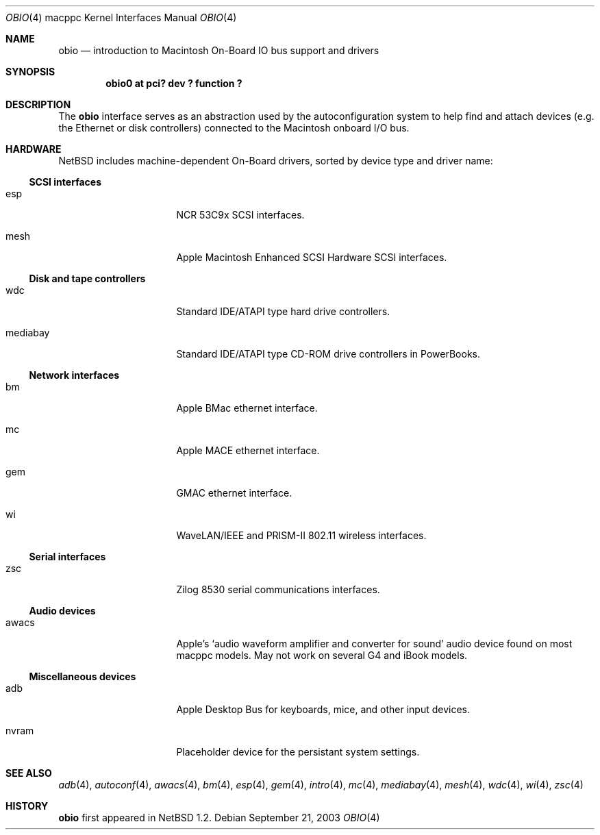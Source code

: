 .\"	$NetBSD: obio.4,v 1.4 2005/01/21 15:05:18 wiz Exp $
.\"
.\" Copyright (c) 2003 Alex Zepeda <zipzippy@sonic.net>
.\" All rights reserved.
.\"
.\" Redistribution and use in source and binary forms, with or without
.\" modification, are permitted provided that the following conditions
.\" are met:
.\" 1. Redistributions of source code must retain the above copyright
.\"    notice, this list of conditions and the following disclaimer.
.\" 2. Redistributions in binary form must reproduce the above copyright
.\"    notice, this list of conditions and the following disclaimer in the
.\"    documentation and/or other materials provided with the distribution.
.\" 3. All advertising materials mentioning features or use of this software
.\"    must display the following acknowledgement:
.\"      This product includes software developed by Alex Zepeda.
.\" 4. The name of the author may not be used to endorse or promote products
.\"    derived from this software without specific prior written permission.
.\"
.\" THIS SOFTWARE IS PROVIDED BY THE AUTHOR ``AS IS'' AND ANY EXPRESS OR
.\" IMPLIED WARRANTIES, INCLUDING, BUT NOT LIMITED TO, THE IMPLIED WARRANTIES
.\" OF MERCHANTABILITY AND FITNESS FOR A PARTICULAR PURPOSE ARE DISCLAIMED.
.\" IN NO EVENT SHALL THE AUTHOR BE LIABLE FOR ANY DIRECT, INDIRECT,
.\" INCIDENTAL, SPECIAL, EXEMPLARY, OR CONSEQUENTIAL DAMAGES (INCLUDING, BUT
.\" NOT LIMITED TO, PROCUREMENT OF SUBSTITUTE GOODS OR SERVICES; LOSS OF USE,
.\" DATA, OR PROFITS; OR BUSINESS INTERRUPTION) HOWEVER CAUSED AND ON ANY
.\" THEORY OF LIABILITY, WHETHER IN CONTRACT, STRICT LIABILITY, OR TORT
.\" (INCLUDING NEGLIGENCE OR OTHERWISE) ARISING IN ANY WAY OUT OF THE USE OF
.\" THIS SOFTWARE, EVEN IF ADVISED OF THE POSSIBILITY OF SUCH DAMAGE.
.\"
.Dd September 21, 2003
.Dt OBIO 4 macppc
.Os
.Sh NAME
.Nm obio
.Nd introduction to Macintosh On-Board IO bus support and drivers
.Sh SYNOPSIS
.Cd "obio0 at pci? dev ? function ?"
.Sh DESCRIPTION
The
.Nm
interface serves as an abstraction used by the autoconfiguration
system to help find and attach devices (e.g. the Ethernet or disk
controllers) connected to the Macintosh onboard I/O bus.
.Sh HARDWARE
.Nx
includes machine-dependent
.Tn On-Board
drivers, sorted by device type and driver name:
.Ss SCSI interfaces
.Bl -tag -width burgundy -offset indent
.It esp
NCR 53C9x
.Tn SCSI
interfaces.
.It mesh
Apple Macintosh Enhanced SCSI Hardware
.Tn SCSI
interfaces.
.El
.Ss Disk and tape controllers
.Bl -tag -width burgundy -offset indent
.It wdc
Standard IDE/ATAPI type hard drive controllers.
.It mediabay
Standard IDE/ATAPI type CD-ROM drive controllers in PowerBooks.
.El
.Ss Network interfaces
.Bl -tag -width burgundy -offset indent
.It bm
Apple BMac ethernet interface.
.It mc
Apple MACE ethernet interface.
.It gem
GMAC ethernet interface.
.It wi
WaveLAN/IEEE and PRISM-II 802.11 wireless interfaces.
.El
.Ss Serial interfaces
.Bl -tag -width burgundy -offset indent
.It zsc
Zilog 8530 serial communications interfaces.
.El
.Ss Audio devices
.Bl -tag -width burgundy -offset indent
.It awacs
Apple's
.Sq "audio waveform amplifier and converter for sound"
audio device found on most macppc models.  May not work on
several G4 and iBook models.
.El
.Ss Miscellaneous devices
.Bl -tag -width burgundy -offset indent
.It adb
Apple Desktop Bus for keyboards, mice, and other input devices.
.It nvram
Placeholder device for the persistant system settings.
.El
.Sh SEE ALSO
.Xr adb 4 ,
.Xr autoconf 4 ,
.Xr awacs 4 ,
.Xr bm 4 ,
.Xr esp 4 ,
.Xr gem 4 ,
.Xr intro 4 ,
.Xr mc 4 ,
.Xr mediabay 4 ,
.Xr mesh 4 ,
.Xr wdc 4 ,
.Xr wi 4 ,
.Xr zsc 4
.Sh HISTORY
.Nm
first appeared in
.Nx 1.2 .
